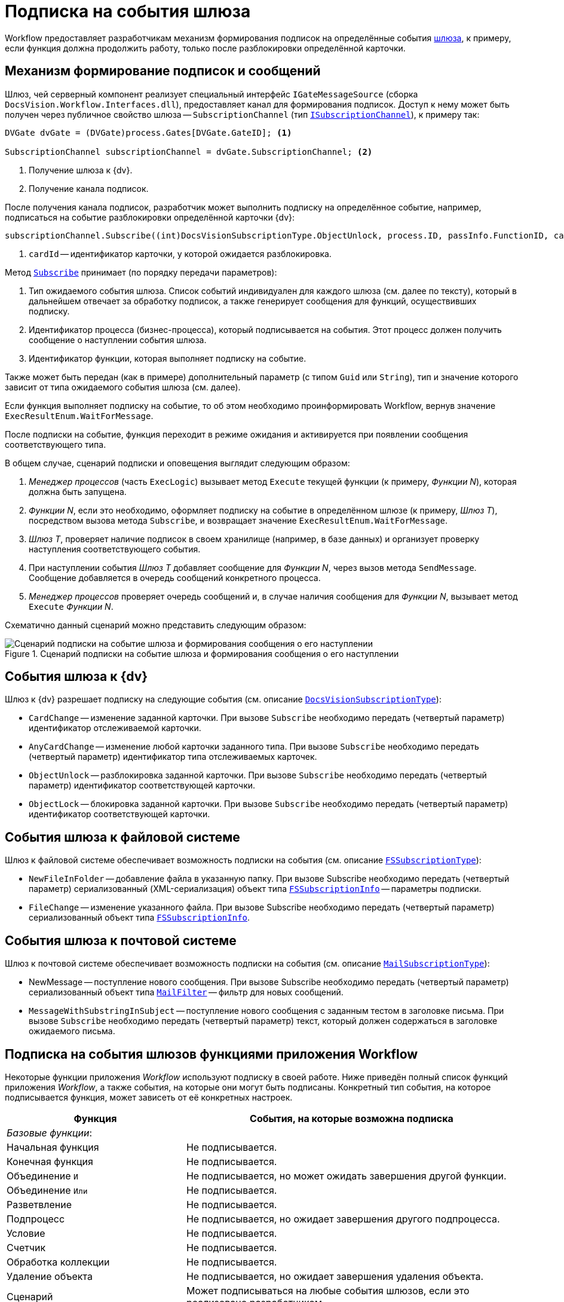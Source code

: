 = Подписка на события шлюза

Workflow предоставляет разработчикам механизм формирования подписок на определённые события xref:gates.adoc[шлюза], к примеру, если функция должна продолжить работу, только после разблокировки определённой карточки.

== Механизм формирование подписок и сообщений

Шлюз, чей серверный компонент реализует специальный интерфейс `IGateMessageSource` (сборка `DocsVision.Workflow.Interfaces.dll`), предоставляет канал для формирования подписок. Доступ к нему может быть получен через публичное свойство шлюза -- `SubscriptionChannel` (тип `xref:Workflow:Gates/ISubscriptionChannel_IN.adoc[ISubscriptionChannel]`), к примеру так:

[source,csharp]
----
DVGate dvGate = (DVGate)process.Gates[DVGate.GateID]; <.>

SubscriptionChannel subscriptionChannel = dvGate.SubscriptionChannel; <.>
----
<.> Получение шлюза к {dv}.
<.> Получение канала подписок.

После получения канала подписок, разработчик может выполнить подписку на определённое событие, например, подписаться на событие разблокировки определённой карточки {dv}:

[source,csharp]
----
subscriptionChannel.Subscribe((int)DocsVisionSubscriptionType.ObjectUnlock, process.ID, passInfo.FunctionID, cardId); <.>
----
<.> `cardId` -- идентификатор карточки, у которой ожидается разблокировка.

Метод `xref:Workflow:Gates/ISubscriptionChannel.Subscribe_MT.adoc[Subscribe]` принимает (по порядку передачи параметров):

. Тип ожидаемого события шлюза. Список событий индивидуален для каждого шлюза (см. далее по тексту), который в дальнейшем отвечает за обработку подписок, а также генерирует сообщения для функций, осуществивших подписку.
. Идентификатор процесса (бизнес-процесса), который подписывается на события. Этот процесс должен получить сообщение о наступлении события шлюза.
. Идентификатор функции, которая выполняет подписку на событие.

Также может быть передан (как в примере) дополнительный параметр (с типом `Guid` или `String`), тип и значение которого зависит от типа ожидаемого события шлюза (см. далее).

Если функция выполняет подписку на событие, то об этом необходимо проинформировать Workflow, вернув значение `ExecResultEnum.WaitForMessage`.

После подписки на событие, функция переходит в режиме ожидания и активируется при появлении сообщения соответствующего типа.

.В общем случае, сценарий подписки и оповещения выглядит следующим образом:
. _Менеджер процессов_ (часть `ExecLogic`) вызывает метод `Execute` текущей функции (к примеру, _Функции N_), которая должна быть запущена.
. _Функции N_, если это необходимо, оформляет подписку на событие в определённом шлюзе (к примеру, _Шлюз T_), посредством вызова метода `Subscribe`, и возвращает значение `ExecResultEnum.WaitForMessage`.
. _Шлюз T_, проверяет наличие подписок в своем хранилище (например, в базе данных) и организует проверку наступления соответствующего события.
. При наступлении события _Шлюз T_ добавляет сообщение для _Функции N_, через вызов метода `SendMessage`. Сообщение добавляется в очередь сообщений конкретного процесса.
. _Менеджер процессов_ проверяет очередь сообщений и, в случае наличия сообщения для _Функции N_, вызывает метод `Execute` _Функции N_.

Схематично данный сценарий можно представить следующим образом:

.Сценарий подписки на событие шлюза и формирования сообщения о его наступлении
image::ROOT:workflow-subscription.png[Сценарий подписки на событие шлюза и формирования сообщения о его наступлении]

== События шлюза к {dv}

Шлюз к {dv} разрешает подписку на следующие события (см. описание `xref:Workflow:Gates/DocsVisionSubscriptionType_EN.adoc[DocsVisionSubscriptionType]`):

* `CardChange` -- изменение заданной карточки. При вызове `Subscribe` необходимо передать (четвертый параметр) идентификатор отслеживаемой карточки.
* `AnyCardChange` -- изменение любой карточки заданного типа. При вызове `Subscribe` необходимо передать (четвертый параметр) идентификатор типа отслеживаемых карточек.
* `ObjectUnlock` -- разблокировка заданной карточки. При вызове `Subscribe` необходимо передать (четвертый параметр) идентификатор соответствующей карточки.
* `ObjectLock` -- блокировка заданной карточки. При вызове `Subscribe` необходимо передать (четвертый параметр) идентификатор соответствующей карточки.

== События шлюза к файловой системе

Шлюз к файловой системе обеспечивает возможность подписки на события (см. описание `xref:Workflow:Gates/FSSubscriptionType_EN.adoc[FSSubscriptionType]`):

* `NewFileInFolder` -- добавление файла в указанную папку. При вызове Subscribe необходимо передать (четвертый параметр) сериализованный (XML-сериализация) объект типа `xref:Workflow:Gates/FSSubscriptionInfo_CL.adoc[FSSubscriptionInfo]` -- параметры подписки.
* `FileChange` -- изменение указанного файла. При вызове Subscribe необходимо передать (четвертый параметр) сериализованный объект типа `xref:Workflow:Gates/FSSubscriptionInfo_CL.adoc[FSSubscriptionInfo]`.

== События шлюза к почтовой системе

Шлюз к почтовой системе обеспечивает возможность подписки на события (см. описание `xref:Workflow:Gates/MailSubscriptionType_EN.adoc[MailSubscriptionType]`):

* NewMessage -- поступление нового сообщения. При вызове Subscribe необходимо передать (четвертый параметр) сериализованный объект типа `xref:Workflow:Gates/MailFilter_CL.adoc[MailFilter]` -- фильтр для новых сообщений.
* `MessageWithSubstringInSubject` -- поступление нового сообщения с заданным тестом в заголовке письма. При вызове `Subscribe` необходимо передать (четвертый параметр) текст, который должен содержаться в заголовке ожидаемого письма.

== Подписка на события шлюзов функциями приложения Workflow

Некоторые функции приложения _Workflow_ используют подписку в своей работе. Ниже приведён полный список функций приложения _Workflow_, а также события, на которые они могут быть подписаны. Конкретный тип события, на которое подписывается функция, может зависеть от её конкретных настроек.

[cols="35%,65%",options="header"]
|===
|Функция |События, на которые возможна подписка

2+|_Базовые функции_:
|Начальная функция |Не подписывается.

|Конечная функция |Не подписывается.

|Объединение `И` |Не подписывается, но может ожидать завершения другой функции.

|Объединение `Или` |Не подписывается.

|Разветвление |Не подписывается.

|Подпроцесс |Не подписывается, но ожидает завершения другого подпроцесса.

|Условие |Не подписывается.

|Счетчик |Не подписывается.

|Обработка коллекции |Не подписывается.

|Удаление объекта |Не подписывается, но ожидает завершения удаления объекта.

|Сценарий |Может подписываться на любые события шлюзов, если это реализовано разработчиком.

|Обмен данными между переменными |Не подписывается.

|Расписание |Подписывается на событие от таймера (Шлюз к простым типам).

|Универсальный обмен данными |Не подписывается, но ожидает завершения обмена.

|Универсальная функция |Может подписываться на любые события шлюзов, если это реализовано разработчиком выбранной функции.

|Обработчик ошибок |Не подписывается.

2+|_Функции шлюза к {dv}_:
|Мониторинг {dv} |Может подписываться на изменение определённой карточки, либо карточек определённого типа.

|Задание |Может подписываться на поступление письма (Шлюз к почтовой системе), на событие от таймера (Шлюз к простым типам), на изменение или разблокировку карточек.

|Управление заданием |Не подписывается, но остается активным, если карточка заблокирована.

|Ярлык |Не подписывается.

|Функция рассылки согласований |Может подписываться на разблокировку карточки, поступление письма (Шлюз к почтовой системе), а также ожидать завершения подпроцесса.

|Функция рассылки заданий |Может подписываться на разблокировку карточки, а также ожидать завершения подпроцесса.

|Задание 5 |Может подписываться на поступление письма (Шлюз к почтовой системе), на событие от таймера (Шлюз к простым типам), на изменение или разблокировку карточек.

|Параллельное задание |Может подписываться на разблокировку родительской и связанных карточек, а также ожидать завершения подпроцесса.

|Последовательное задание |Может подписываться на разблокировку родительской и связанных карточек, а также ожидать завершения подпроцесса.

2+|_Функции шлюза к файловой системе_:

|Мониторинг файловой системы |Может подписываться на появление нового файла и изменение файла.

2+|_Функции шлюза к почтовой системе_:

|Мониторинг сообщений |Может подписываться на появление нового сообщения (и сообщения с определённой темой).

|Сообщения задания 5 |Может подписываться на появление нового сообщения, а также на изменение и разблокировку конкретного задания или всех карточек типа задание.
|===
